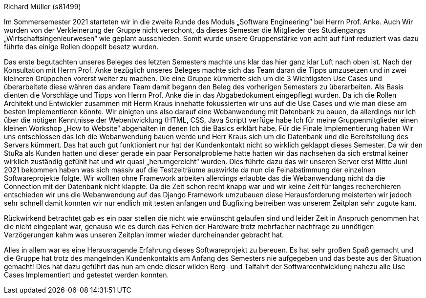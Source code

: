 Richard Müller (s81499)

Im Sommersemester 2021 starteten wir in die zweite Runde des Moduls „Software Engineering“ bei Herrn Prof. Anke. Auch Wir wurden von der Verkleinerung der Gruppe nicht verschont, da dieses Semester die Mitglieder des Studiengangs „Wirtschaftsingenieurwesen“ wie geplant ausschieden. Somit wurde unsere Gruppenstärke von acht auf fünf reduziert was dazu führte das einige Rollen doppelt besetz wurden.

Das erste begutachten unseres Beleges des letzten Semesters machte uns klar das hier ganz klar Luft nach oben ist. Nach der Konsultation mit Herrn Prof. Anke bezüglich unseres Beleges machte sich das Team daran die Tipps umzusetzen und in zwei kleineren Grüppchen vorerst weiter zu machen. Die eine Gruppe kümmerte sich um die 3 Wichtigsten Use Cases und überarbeitete diese währen das andere Team damit begann den Beleg des vorherigen Semesters zu überarbeiten. Als Basis dienten die Vorschläge und Tipps von Herrn Prof. Anke die in das Abgabedokument eingepflegt wurden. Da ich die Rollen Architekt und Entwickler zusammen mit Herrn Kraus innehatte fokussierten wir uns auf die Use Cases und wie man diese am besten Implementieren könnte. Wir einigten uns also darauf eine Webanwendung mit Datenbank zu bauen, da allerdings nur Ich über die nötigen Kenntnisse der Webentwicklung (HTML, CSS, Java Script) verfüge habe Ich für meine Gruppenmitglieder einen kleinen Workshop „How to Website“ abgehalten in denen Ich die Basics erklärt habe. Für die Finale Implementierung haben Wir uns entschlossen das Ich die Webanwendung bauen werde und Herr Kraus sich um die Datenbank und die Bereitstellung des Servers kümmert. Das hat auch gut funktioniert nur hat der Kundenkontakt nicht so wirklich geklappt dieses Semester. Da wir den StuRa als Kunden hatten und dieser gerade ein paar Personalprobleme hatte hatten wir das nachsehen da sich erstmal keiner wirklich zuständig gefühlt hat und wir quasi „herumgereicht“ wurden. Dies führte dazu das wir unseren Server erst Mitte Juni 2021 bekommen haben was sich massiv auf die Testzeiträume auswirkte da nun die Feinabstimmung der einzelnen Softwareprojekte folgte. Wir wollten ohne Framework arbeiten allerdings erlaubte das die Webanwendung nicht da die Connection mit der Datenbank nicht klappte. Da die Zeit schon recht knapp war und wir keine Zeit für langes recherchieren entschieden wir uns die Webanwendung auf das Django Framework umzubauen diese Herausforderung meisterten wir jedoch sehr schnell damit konnten wir nur endlich mit testen anfangen und Bugfixing betreiben was unserem Zeitplan sehr zugute kam. 

Rückwirkend betrachtet gab es ein paar stellen die nicht wie erwünscht gelaufen sind und leider Zeit in Anspruch genommen hat die nicht eingeplant war, genauso wie es durch das Fehlen der Hardware trotz mehrfacher nachfrage zu unnötigen Verzögerungen kahm was unseren Zeitplan immer wieder durcheinander gebracht hat.

Alles in allem war es eine Herausragende Erfahrung dieses Softwareprojekt zu bereuen. Es hat sehr großen Spaß gemacht und die Gruppe hat trotz des mangelnden Kundenkontakts am Anfang des Semesters nie aufgegeben und das beste aus der Situation gemacht! Dies hat dazu geführt das nun am ende dieser wilden Berg- und Talfahrt der Softwareentwicklung nahezu alle Use Cases Implementiert und getestet werden konnten.


